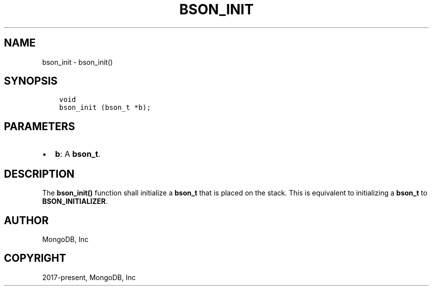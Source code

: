 .\" Man page generated from reStructuredText.
.
.TH "BSON_INIT" "3" "Apr 08, 2021" "1.18.0-alpha" "libbson"
.SH NAME
bson_init \- bson_init()
.
.nr rst2man-indent-level 0
.
.de1 rstReportMargin
\\$1 \\n[an-margin]
level \\n[rst2man-indent-level]
level margin: \\n[rst2man-indent\\n[rst2man-indent-level]]
-
\\n[rst2man-indent0]
\\n[rst2man-indent1]
\\n[rst2man-indent2]
..
.de1 INDENT
.\" .rstReportMargin pre:
. RS \\$1
. nr rst2man-indent\\n[rst2man-indent-level] \\n[an-margin]
. nr rst2man-indent-level +1
.\" .rstReportMargin post:
..
.de UNINDENT
. RE
.\" indent \\n[an-margin]
.\" old: \\n[rst2man-indent\\n[rst2man-indent-level]]
.nr rst2man-indent-level -1
.\" new: \\n[rst2man-indent\\n[rst2man-indent-level]]
.in \\n[rst2man-indent\\n[rst2man-indent-level]]u
..
.SH SYNOPSIS
.INDENT 0.0
.INDENT 3.5
.sp
.nf
.ft C
void
bson_init (bson_t *b);
.ft P
.fi
.UNINDENT
.UNINDENT
.SH PARAMETERS
.INDENT 0.0
.IP \(bu 2
\fBb\fP: A \fBbson_t\fP\&.
.UNINDENT
.SH DESCRIPTION
.sp
The \fBbson_init()\fP function shall initialize a \fBbson_t\fP that is placed on the stack. This is equivalent to initializing a \fBbson_t\fP to \fBBSON_INITIALIZER\fP\&.
.SH AUTHOR
MongoDB, Inc
.SH COPYRIGHT
2017-present, MongoDB, Inc
.\" Generated by docutils manpage writer.
.
